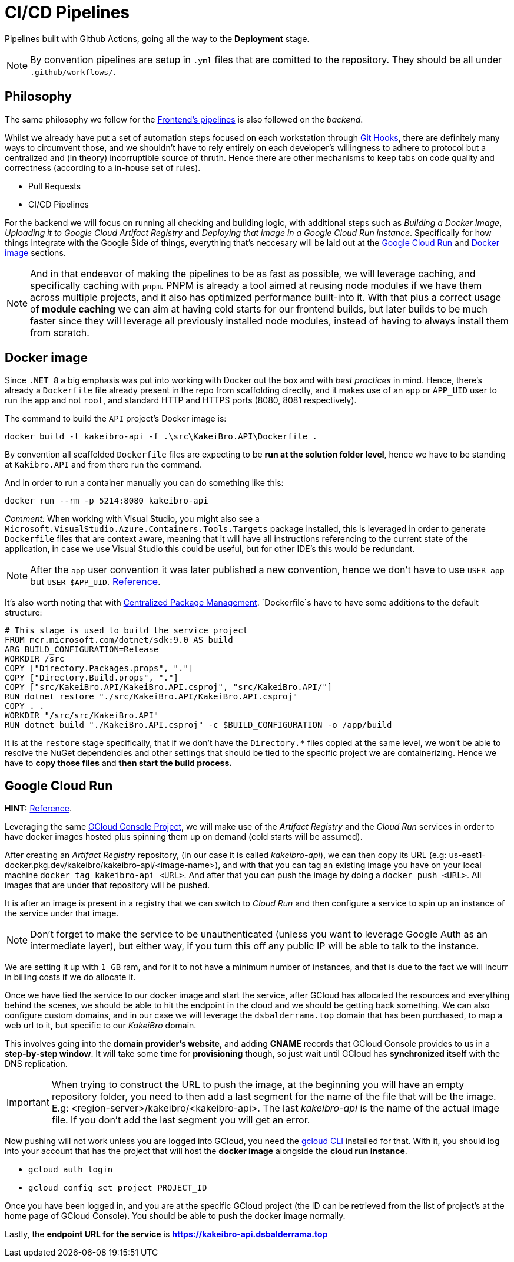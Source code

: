 = CI/CD Pipelines

Pipelines built with Github Actions, going all the way to the **Deployment** stage.

[NOTE]
====
By convention pipelines are setup in `.yml` files that are comitted to the repository. 
They should be all under `.github/workflows/`.
====

== Philosophy

The same philosophy we follow for the xref:frontend:ci-cd-pipelines#philosophy.adoc[Frontend's pipelines] 
is also followed on the _backend_.

Whilst we already have put a set of automation steps focused on each workstation through 
xref:git-hooks.adoc[Git Hooks], there are definitely many ways to circumvent those, 
and we shouldn't have to rely entirely on each developer's willingness to adhere 
to protocol but a centralized and (in theory) incorruptible source of thruth. 
Hence there are other mechanisms to keep tabs on code quality and correctness 
(according to a in-house set of rules).

- Pull Requests
- CI/CD Pipelines

For the backend we will focus on running all checking and building logic, with additional 
steps such as _Building a Docker Image_, _Uploading it to Google Cloud Artifact Registry_ 
and _Deploying that image in a Google Cloud Run instance_. Specifically for how things 
integrate with the Google Side of things, everything that's neccesary will be laid 
out at the <<Google Cloud Run>> and <<Docker image>> sections.

[NOTE]
====
And in that endeavor of making the pipelines to be as fast as possible, we will leverage 
caching, and specifically caching with `pnpm`. PNPM is already a tool aimed at 
reusing node modules if we have them across multiple projects, and it also has optimized 
performance built-into it. With that plus a correct usage of **module caching** we 
can aim at having cold starts for our frontend builds, but later builds to be much faster 
since they will leverage all previously installed node modules, instead of having 
to always install them from scratch.
====

== Docker image

Since `.NET 8` a big emphasis was put into working with Docker out the box and with 
_best practices_ in mind. Hence, there's already a `Dockerfile` file already present in 
the repo from scaffolding directly, and it makes use of an `app` or `APP_UID` user 
to run the app and not `root`, and standard HTTP and HTTPS ports (8080, 8081 respectively).

The command to build the `API` project's Docker image is:

```
docker build -t kakeibro-api -f .\src\KakeiBro.API\Dockerfile .
```

By convention all scaffolded `Dockerfile` files are expecting to be **run at the solution 
folder level**, hence we have to be standing at `Kakibro.API` and from there run the command.

And in order to run a container manually you can do something like this:

```
docker run --rm -p 5214:8080 kakeibro-api
```

_Comment:_ When working with Visual Studio, you might also see a `Microsoft.VisualStudio.Azure.Containers.Tools.Targets` 
package installed, this is leveraged in order to generate `Dockerfile` files that are 
context aware, meaning that it will have all instructions referencing to the current state 
of the application, in case we use Visual Studio this could be useful, but for other 
IDE's this would be redundant.

[NOTE]
====
After the `app` user convention it was later published a new convention, hence we 
don't have to use `USER app` but `USER $APP_UID`. https://github.com/dotnet/dotnet-docker/issues/4506[Reference].
====

It's also worth noting that with xref:net-modulith#centralized-nuget-packages[Centralized Package Management]. 
`Dockerfile`s have to have some additions to the default structure:

```
# This stage is used to build the service project
FROM mcr.microsoft.com/dotnet/sdk:9.0 AS build
ARG BUILD_CONFIGURATION=Release
WORKDIR /src
COPY ["Directory.Packages.props", "."]
COPY ["Directory.Build.props", "."]
COPY ["src/KakeiBro.API/KakeiBro.API.csproj", "src/KakeiBro.API/"]
RUN dotnet restore "./src/KakeiBro.API/KakeiBro.API.csproj"
COPY . .
WORKDIR "/src/src/KakeiBro.API"
RUN dotnet build "./KakeiBro.API.csproj" -c $BUILD_CONFIGURATION -o /app/build
```
It is at the `restore` stage specifically, that if we don't have the `Directory.*` 
files copied at the same level, we won't be able to resolve the NuGet dependencies 
and other settings that should be tied to the specific project we are containerizing. 
Hence we have to **copy those files** and **then start the build process.**

== Google Cloud Run

**HINT:** https://www.youtube.com/watch?v=cw34KMPSt4k[Reference].

Leveraging the same xref:prototypes:o-auth.adoc[GCloud Console Project], we will 
make use of the _Artifact Registry_ and the _Cloud Run_ services in order to have 
docker images hosted plus spinning them up on demand (cold starts will be assumed).

After creating an _Artifact Registry_ repository, (in our case it is called _kakeibro-api_), 
we can then copy its URL (e.g: us-east1-docker.pkg.dev/kakeibro/kakeibro-api/<image-name>), 
and with that you can tag an existing image you have on your local machine `docker tag kakeibro-api <URL>`. 
And after that you can push the image by doing a `docker push <URL>`. All images that 
are under that repository will be pushed.

It is after an image is present in a registry that we can switch to _Cloud Run_ and then 
configure a service to spin up an instance of the service under that image.

[NOTE]
====
Don't forget to make the service to be unauthenticated (unless you want to leverage 
Google Auth as an intermediate layer), but either way, if you turn this off any public 
IP will be able to talk to the instance.
====

We are setting it up with `1 GB` ram, and for it to not have a minimum number of 
instances, and that is due to the fact we will incurr in billing costs if we do allocate 
it.

Once we have tied the service to our docker image and start the service, after GCloud 
has allocated the resources and everything behind the scenes, we should be able to hit 
the endpoint in the cloud and we should be getting back something. We can also configure 
custom domains, and in our case we will leverage the `dsbalderrama.top` domain that has 
been purchased, to map a web url to it, but specific to our _KakeiBro_ domain.

This involves going into the **domain provider's website**, and adding **CNAME** records that 
GCloud Console provides to us in a **step-by-step window**. It will take some time for 
**provisioning** though, so just wait until GCloud has **synchronized itself** with the DNS 
replication.

[IMPORTANT]
====
When trying to construct the URL to push the image, at the beginning you will have an 
empty repository folder, you need to then add a last segment for the name of the file that will 
be the image. E.g: <region-server>/kakeibro/<kakeibro-api>. The last _kakeibro-api_ 
is the name of the actual image file. If you don't add the last segment you will get an 
error.
====

Now pushing will not work unless you are logged into GCloud, you need the xref:ROOT:onboarding/index.adoc[gcloud CLI] 
installed for that. With it, you should log into your account that has the project that 
will host the **docker image** alongside the **cloud run instance**.

- `gcloud auth login`
- `gcloud config set project PROJECT_ID`

Once you have been logged in, and you are at the specific GCloud project (the ID can 
be retrieved from the list of project's at the home page of GCloud Console). You should 
be able to push the docker image normally.

Lastly, the **endpoint URL for the service** is **https://kakeibro-api.dsbalderrama.top**